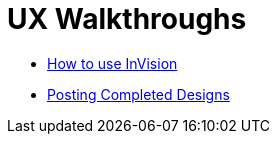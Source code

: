 = UX Walkthroughs

- link:walkthrough-invision.html[How to use InVision]
- link:posting-completed-designs.html[Posting Completed Designs]